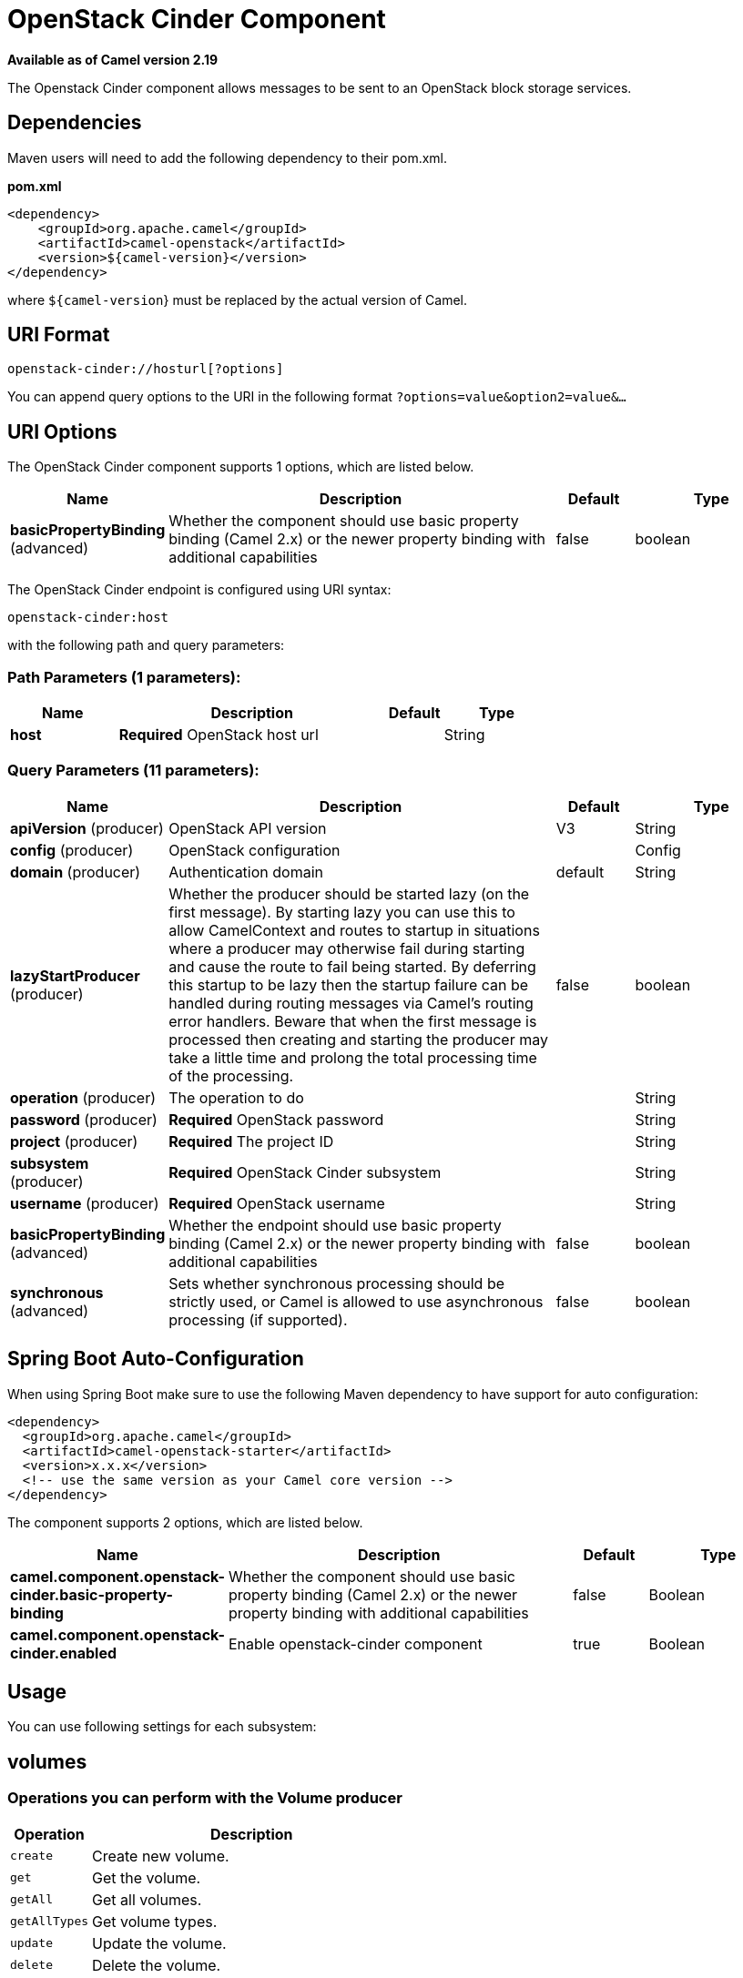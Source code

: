 [[openstack-cinder-component]]
= OpenStack Cinder Component

*Available as of Camel version 2.19*

The Openstack Cinder component allows messages to be sent to an OpenStack block storage services.

== Dependencies

Maven users will need to add the following dependency to their pom.xml.

*pom.xml*

[source,xml]
---------------------------------------
<dependency>
    <groupId>org.apache.camel</groupId>
    <artifactId>camel-openstack</artifactId>
    <version>${camel-version}</version>
</dependency>
---------------------------------------

where `${camel-version`} must be replaced by the actual version of Camel.


== URI Format

[source,java]
----------------------------
openstack-cinder://hosturl[?options]
----------------------------

You can append query options to the URI in the following format
`?options=value&option2=value&...`

== URI Options

// component options: START
The OpenStack Cinder component supports 1 options, which are listed below.



[width="100%",cols="2,5,^1,2",options="header"]
|===
| Name | Description | Default | Type
| *basicPropertyBinding* (advanced) | Whether the component should use basic property binding (Camel 2.x) or the newer property binding with additional capabilities | false | boolean
|===
// component options: END

// endpoint options: START
The OpenStack Cinder endpoint is configured using URI syntax:

----
openstack-cinder:host
----

with the following path and query parameters:

=== Path Parameters (1 parameters):


[width="100%",cols="2,5,^1,2",options="header"]
|===
| Name | Description | Default | Type
| *host* | *Required* OpenStack host url |  | String
|===


=== Query Parameters (11 parameters):


[width="100%",cols="2,5,^1,2",options="header"]
|===
| Name | Description | Default | Type
| *apiVersion* (producer) | OpenStack API version | V3 | String
| *config* (producer) | OpenStack configuration |  | Config
| *domain* (producer) | Authentication domain | default | String
| *lazyStartProducer* (producer) | Whether the producer should be started lazy (on the first message). By starting lazy you can use this to allow CamelContext and routes to startup in situations where a producer may otherwise fail during starting and cause the route to fail being started. By deferring this startup to be lazy then the startup failure can be handled during routing messages via Camel's routing error handlers. Beware that when the first message is processed then creating and starting the producer may take a little time and prolong the total processing time of the processing. | false | boolean
| *operation* (producer) | The operation to do |  | String
| *password* (producer) | *Required* OpenStack password |  | String
| *project* (producer) | *Required* The project ID |  | String
| *subsystem* (producer) | *Required* OpenStack Cinder subsystem |  | String
| *username* (producer) | *Required* OpenStack username |  | String
| *basicPropertyBinding* (advanced) | Whether the endpoint should use basic property binding (Camel 2.x) or the newer property binding with additional capabilities | false | boolean
| *synchronous* (advanced) | Sets whether synchronous processing should be strictly used, or Camel is allowed to use asynchronous processing (if supported). | false | boolean
|===
// endpoint options: END
// spring-boot-auto-configure options: START
== Spring Boot Auto-Configuration

When using Spring Boot make sure to use the following Maven dependency to have support for auto configuration:

[source,xml]
----
<dependency>
  <groupId>org.apache.camel</groupId>
  <artifactId>camel-openstack-starter</artifactId>
  <version>x.x.x</version>
  <!-- use the same version as your Camel core version -->
</dependency>
----


The component supports 2 options, which are listed below.



[width="100%",cols="2,5,^1,2",options="header"]
|===
| Name | Description | Default | Type
| *camel.component.openstack-cinder.basic-property-binding* | Whether the component should use basic property binding (Camel 2.x) or the newer property binding with additional capabilities | false | Boolean
| *camel.component.openstack-cinder.enabled* | Enable openstack-cinder component | true | Boolean
|===
// spring-boot-auto-configure options: END



== Usage
You can use following settings for each subsystem:

== volumes

=== Operations you can perform with the Volume producer
[width="100%",cols="20%,80%",options="header",]
|=========================================================================
|Operation | Description

|`create` | Create new volume.

|`get` | Get the volume.

|`getAll` | Get all volumes.

|`getAllTypes` | Get volume types.

|`update` | Update the volume.

|`delete` | Delete the volume.
|=========================================================================

=== Message headers evaluated by the Volume producer

[width="100%",cols="10%,10%,80%",options="header",]
|=========================================================================
|Header |Type |Description

|`operation` | `String` | The operation to perform.

|`ID` | `String` | ID of the volume.

|`name` |`String` |The volume name.

|`description` |`String` | Volume description.

|`size` |`Integer` |Size of volume.

|`volumeType` |`String` | Volume type.

|`imageRef` |`String` | ID of image.

|`snapshotId` |`String` | ID of snapshot.

|`isBootable` |`Boolean` | Is bootable.
|=========================================================================

If you need more precise volume settings you can create new object of the type *org.openstack4j.model.storage.block.Volume* and send in the message body.

== snapshots

=== Operations you can perform with the Snapshot producer
[width="100%",cols="20%,80%",options="header",]
|=========================================================================
|Operation | Description

|`create` | Create new snapshot.

|`get` | Get the snapshot.

|`getAll` | Get all snapshots.

|`update` | Get update the snapshot.

|`delete` | Delete the snapshot.

|=========================================================================

=== Message headers evaluated by the Snapshot producer

[width="100%",cols="10%,10%,80%",options="header",]
|=========================================================================
|Header |Type |Description

|`operation` | `String` | The operation to perform.

|`ID` | `String` | ID of the server.

|`name` |`String` |The server name.

|`description` |`String` | The snapshot description.

|`VolumeId` |`String` | The Volume ID.

|`force` |`Boolean` | Force.

|=========================================================================

If you need more precise server settings you can create new object of the type *org.openstack4j.model.storage.block.VolumeSnapshot* and send in the message body.


